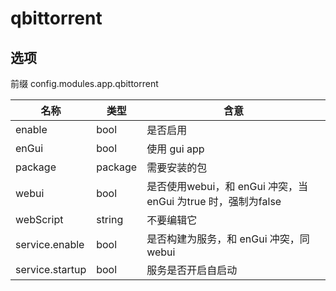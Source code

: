 
* qbittorrent

** 选项
前缀 config.modules.app.qbittorrent
| 名称            | 类型    | 含意                                                       |
|-----------------+---------+------------------------------------------------------------|
| enable          | bool    | 是否启用                                                   |
| enGui           | bool    | 使用 gui app                                               |
| package         | package | 需要安装的包                                               |
| webui           | bool    | 是否使用webui，和 enGui 冲突，当enGui 为true 时，强制为false |
| webScript       | string  | 不要编辑它                                                 |
| service.enable  | bool    | 是否构建为服务，和 enGui 冲突，同 webui                     |
| service.startup | bool    | 服务是否开启自启动                                           |

